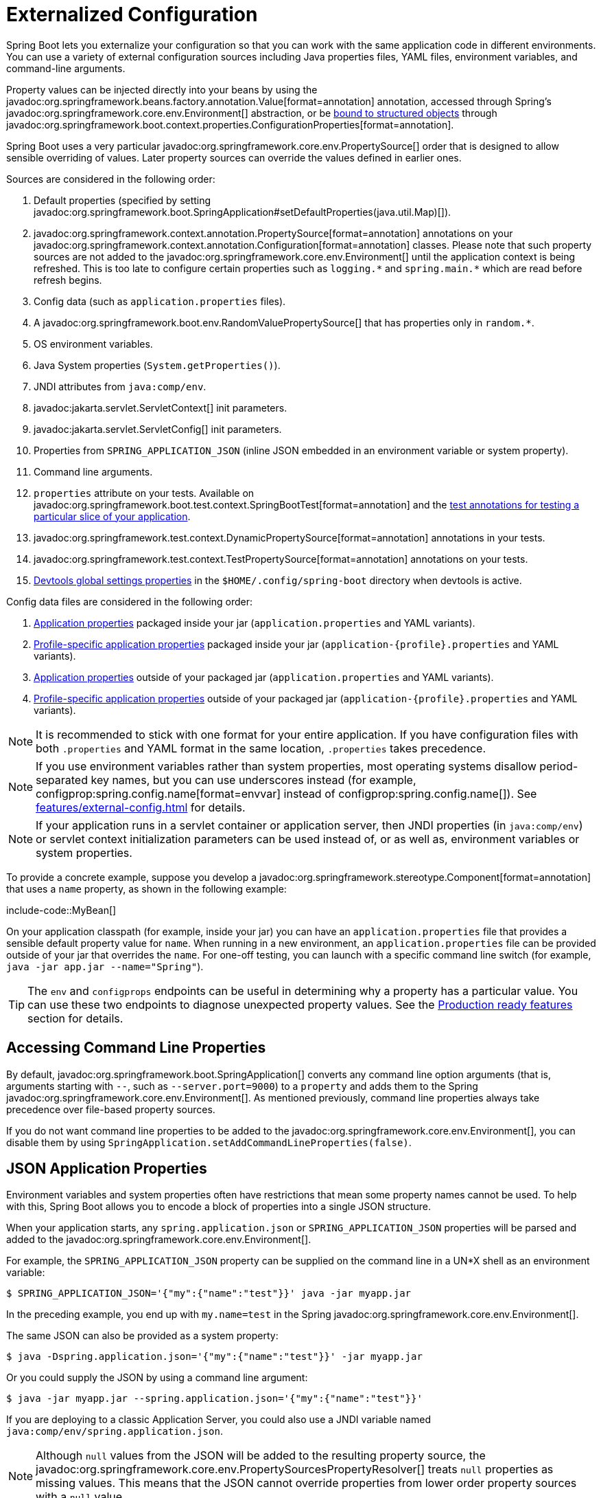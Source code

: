 [[features.external-config]]
= Externalized Configuration

Spring Boot lets you externalize your configuration so that you can work with the same application code in different environments.
You can use a variety of external configuration sources including Java properties files, YAML files, environment variables, and command-line arguments.

Property values can be injected directly into your beans by using the javadoc:org.springframework.beans.factory.annotation.Value[format=annotation] annotation, accessed through Spring's javadoc:org.springframework.core.env.Environment[] abstraction, or be xref:features/external-config.adoc#features.external-config.typesafe-configuration-properties[bound to structured objects] through javadoc:org.springframework.boot.context.properties.ConfigurationProperties[format=annotation].

Spring Boot uses a very particular javadoc:org.springframework.core.env.PropertySource[] order that is designed to allow sensible overriding of values.
Later property sources can override the values defined in earlier ones.

[[features.external-config.order]]
Sources are considered in the following order:

. Default properties (specified by setting javadoc:org.springframework.boot.SpringApplication#setDefaultProperties(java.util.Map)[]).
. javadoc:org.springframework.context.annotation.PropertySource[format=annotation] annotations on your javadoc:org.springframework.context.annotation.Configuration[format=annotation] classes.
  Please note that such property sources are not added to the javadoc:org.springframework.core.env.Environment[] until the application context is being refreshed.
  This is too late to configure certain properties such as `+logging.*+` and `+spring.main.*+` which are read before refresh begins.
. Config data (such as `application.properties` files).
. A javadoc:org.springframework.boot.env.RandomValuePropertySource[] that has properties only in `+random.*+`.
. OS environment variables.
. Java System properties (`System.getProperties()`).
. JNDI attributes from `java:comp/env`.
. javadoc:jakarta.servlet.ServletContext[] init parameters.
. javadoc:jakarta.servlet.ServletConfig[] init parameters.
. Properties from `SPRING_APPLICATION_JSON` (inline JSON embedded in an environment variable or system property).
. Command line arguments.
. `properties` attribute on your tests.
  Available on javadoc:org.springframework.boot.test.context.SpringBootTest[format=annotation] and the xref:testing/spring-boot-applications.adoc#testing.spring-boot-applications.autoconfigured-tests[test annotations for testing a particular slice of your application].
. javadoc:org.springframework.test.context.DynamicPropertySource[format=annotation] annotations in your tests.
. javadoc:org.springframework.test.context.TestPropertySource[format=annotation] annotations on your tests.
. xref:using/devtools.adoc#using.devtools.globalsettings[Devtools global settings properties] in the `$HOME/.config/spring-boot` directory when devtools is active.

Config data files are considered in the following order:

. xref:features/external-config.adoc#features.external-config.files[Application properties] packaged inside your jar (`application.properties` and YAML variants).
. xref:features/external-config.adoc#features.external-config.files.profile-specific[Profile-specific application properties] packaged inside your jar (`application-\{profile}.properties` and YAML variants).
. xref:features/external-config.adoc#features.external-config.files[Application properties] outside of your packaged jar (`application.properties` and YAML variants).
. xref:features/external-config.adoc#features.external-config.files.profile-specific[Profile-specific application properties] outside of your packaged jar (`application-\{profile}.properties` and YAML variants).

NOTE: It is recommended to stick with one format for your entire application.
If you have configuration files with both `.properties` and YAML format in the same location, `.properties` takes precedence.

NOTE: If you use environment variables rather than system properties, most operating systems disallow period-separated key names, but you can use underscores instead (for example, configprop:spring.config.name[format=envvar] instead of configprop:spring.config.name[]).
See xref:features/external-config.adoc#features.external-config.typesafe-configuration-properties.relaxed-binding.environment-variables[] for details.

NOTE: If your application runs in a servlet container or application server, then JNDI properties (in `java:comp/env`) or servlet context initialization parameters can be used instead of, or as well as, environment variables or system properties.

To provide a concrete example, suppose you develop a javadoc:org.springframework.stereotype.Component[format=annotation] that uses a `name` property, as shown in the following example:

include-code::MyBean[]

On your application classpath (for example, inside your jar) you can have an `application.properties` file that provides a sensible default property value for `name`.
When running in a new environment, an `application.properties` file can be provided outside of your jar that overrides the `name`.
For one-off testing, you can launch with a specific command line switch (for example, `java -jar app.jar --name="Spring"`).

TIP: The `env` and `configprops` endpoints can be useful in determining why a property has a particular value.
You can use these two endpoints to diagnose unexpected property values.
See the xref:actuator/endpoints.adoc[Production ready features] section for details.



[[features.external-config.command-line-args]]
== Accessing Command Line Properties

By default, javadoc:org.springframework.boot.SpringApplication[] converts any command line option arguments (that is, arguments starting with `--`, such as `--server.port=9000`) to a `property` and adds them to the Spring javadoc:org.springframework.core.env.Environment[].
As mentioned previously, command line properties always take precedence over file-based property sources.

If you do not want command line properties to be added to the javadoc:org.springframework.core.env.Environment[], you can disable them by using `SpringApplication.setAddCommandLineProperties(false)`.



[[features.external-config.application-json]]
== JSON Application Properties

Environment variables and system properties often have restrictions that mean some property names cannot be used.
To help with this, Spring Boot allows you to encode a block of properties into a single JSON structure.

When your application starts, any `spring.application.json` or `SPRING_APPLICATION_JSON` properties will be parsed and added to the javadoc:org.springframework.core.env.Environment[].

For example, the `SPRING_APPLICATION_JSON` property can be supplied on the command line in a UN{asterisk}X shell as an environment variable:

[source,shell]
----
$ SPRING_APPLICATION_JSON='{"my":{"name":"test"}}' java -jar myapp.jar
----

In the preceding example, you end up with `my.name=test` in the Spring javadoc:org.springframework.core.env.Environment[].

The same JSON can also be provided as a system property:

[source,shell]
----
$ java -Dspring.application.json='{"my":{"name":"test"}}' -jar myapp.jar
----

Or you could supply the JSON by using a command line argument:

[source,shell]
----
$ java -jar myapp.jar --spring.application.json='{"my":{"name":"test"}}'
----

If you are deploying to a classic Application Server, you could also use a JNDI variable named `java:comp/env/spring.application.json`.

NOTE: Although `null` values from the JSON will be added to the resulting property source, the javadoc:org.springframework.core.env.PropertySourcesPropertyResolver[] treats `null` properties as missing values.
This means that the JSON cannot override properties from lower order property sources with a `null` value.



[[features.external-config.files]]
== External Application Properties

Spring Boot will automatically find and load `application.properties` and `application.yaml` files from the following locations when your application starts:

. From the classpath
.. The classpath root
.. The classpath `/config` package
. From the current directory
.. The current directory
.. The `config/` subdirectory in the current directory
.. Immediate child directories of the `config/` subdirectory

The list is ordered by precedence (with values from lower items overriding earlier ones).
Documents from the loaded files are added as javadoc:org.springframework.core.env.PropertySource[] instances to the Spring javadoc:org.springframework.core.env.Environment[].

If you do not like `application` as the configuration file name, you can switch to another file name by specifying a configprop:spring.config.name[] environment property.
For example, to look for `myproject.properties` and `myproject.yaml` files you can run your application as follows:

[source,shell]
----
$ java -jar myproject.jar --spring.config.name=myproject
----

You can also refer to an explicit location by using the configprop:spring.config.location[] environment property.
This property accepts a comma-separated list of one or more locations to check.

The following example shows how to specify two distinct files:

[source,shell]
----
$ java -jar myproject.jar --spring.config.location=\
	optional:classpath:/default.properties,\
	optional:classpath:/override.properties
----

TIP: Use the prefix `optional:` if the xref:features/external-config.adoc#features.external-config.files.optional-prefix[locations are optional] and you do not mind if they do not exist.

WARNING: `spring.config.name`, `spring.config.location`, and `spring.config.additional-location` are used very early to determine which files have to be loaded.
They must be defined as an environment property (typically an OS environment variable, a system property, or a command-line argument).

If `spring.config.location` contains directories (as opposed to files), they should end in `/`.
At runtime they will be appended with the names generated from `spring.config.name` before being loaded.
Files specified in `spring.config.location` are imported directly.

NOTE: Both directory and file location values are also expanded to check for xref:features/external-config.adoc#features.external-config.files.profile-specific[profile-specific files].
For example, if you have a `spring.config.location` of `classpath:myconfig.properties`, you will also find appropriate `classpath:myconfig-<profile>.properties` files are loaded.

In most situations, each configprop:spring.config.location[] item you add will reference a single file or directory.
Locations are processed in the order that they are defined and later ones can override the values of earlier ones.

[[features.external-config.files.location-groups]]
If you have a complex location setup, and you use profile-specific configuration files, you may need to provide further hints so that Spring Boot knows how they should be grouped.
A location group is a collection of locations that are all considered at the same level.
For example, you might want to group all classpath locations, then all external locations.
Items within a location group should be separated with `;`.
See the example in the xref:features/external-config.adoc#features.external-config.files.profile-specific[] section for more details.

Locations configured by using `spring.config.location` replace the default locations.
For example, if `spring.config.location` is configured with the value `optional:classpath:/custom-config/,optional:file:./custom-config/`, the complete set of locations considered is:

. `optional:classpath:custom-config/`
. `optional:file:./custom-config/`

If you prefer to add additional locations, rather than replacing them, you can use `spring.config.additional-location`.
Properties loaded from additional locations can override those in the default locations.
For example, if `spring.config.additional-location` is configured with the value `optional:classpath:/custom-config/,optional:file:./custom-config/`, the complete set of locations considered is:

. `optional:classpath:/;optional:classpath:/config/`
. `optional:file:./;optional:file:./config/;optional:file:./config/*/`
. `optional:classpath:custom-config/`
. `optional:file:./custom-config/`

This search ordering lets you specify default values in one configuration file and then selectively override those values in another.
You can provide default values for your application in `application.properties` (or whatever other basename you choose with `spring.config.name`) in one of the default locations.
These default values can then be overridden at runtime with a different file located in one of the custom locations.



[[features.external-config.files.optional-prefix]]
=== Optional Locations

By default, when a specified config data location does not exist, Spring Boot will throw a javadoc:org.springframework.boot.context.config.ConfigDataLocationNotFoundException[] and your application will not start.

If you want to specify a location, but you do not mind if it does not always exist, you can use the `optional:` prefix.
You can use this prefix with the `spring.config.location` and `spring.config.additional-location` properties, as well as with xref:features/external-config.adoc#features.external-config.files.importing[`spring.config.import`] declarations.

For example, a `spring.config.import` value of `optional:file:./myconfig.properties` allows your application to start, even if the `myconfig.properties` file is missing.

If you want to ignore all javadoc:org.springframework.boot.context.config.ConfigDataLocationNotFoundException[] errors and always continue to start your application, you can use the `spring.config.on-not-found` property.
Set the value to `ignore` using `SpringApplication.setDefaultProperties(...)` or with a system/environment variable.



[[features.external-config.files.wildcard-locations]]
=== Wildcard Locations

If a config file location includes the `{asterisk}` character for the last path segment, it is considered a wildcard location.
Wildcards are expanded when the config is loaded so that immediate subdirectories are also checked.
Wildcard locations are particularly useful in an environment such as Kubernetes when there are multiple sources of config properties.

For example, if you have some Redis configuration and some MySQL configuration, you might want to keep those two pieces of configuration separate, while requiring that both those are present in an `application.properties` file.
This might result in two separate `application.properties` files mounted at different locations such as `/config/redis/application.properties` and `/config/mysql/application.properties`.
In such a case, having a wildcard location of `config/*/`, will result in both files being processed.

By default, Spring Boot includes `config/*/` in the default search locations.
It means that all subdirectories of the `/config` directory outside of your jar will be searched.

You can use wildcard locations yourself with the `spring.config.location` and `spring.config.additional-location` properties.

NOTE: A wildcard location must contain only one `{asterisk}` and end with `{asterisk}/` for search locations that are directories or `*/<filename>` for search locations that are files.
Locations with wildcards are sorted alphabetically based on the absolute path of the file names.

TIP: Wildcard locations only work with external directories.
You cannot use a wildcard in a `classpath:` location.



[[features.external-config.files.profile-specific]]
=== Profile Specific Files

As well as `application` property files, Spring Boot will also attempt to load profile-specific files using the naming convention `application-\{profile}`.
For example, if your application activates a profile named `prod` and uses YAML files, then both `application.yaml` and `application-prod.yaml` will be considered.

Profile-specific properties are loaded from the same locations as standard `application.properties`, with profile-specific files always overriding the non-specific ones.
If several profiles are specified, a last-wins strategy applies.
For example, if profiles `prod,live` are specified by the configprop:spring.profiles.active[] property, values in `application-prod.properties` can be overridden by those in `application-live.properties`.

[NOTE]
====
The last-wins strategy applies at the xref:features/external-config.adoc#features.external-config.files.location-groups[location group] level.
A configprop:spring.config.location[] of `classpath:/cfg/,classpath:/ext/` will not have the same override rules as `classpath:/cfg/;classpath:/ext/`.

For example, continuing our `prod,live` example above, we might have the following files:

----
/cfg
  application-live.properties
/ext
  application-live.properties
  application-prod.properties
----

When we have a configprop:spring.config.location[] of `classpath:/cfg/,classpath:/ext/` we process all `/cfg` files before all `/ext` files:

. `/cfg/application-live.properties`
. `/ext/application-prod.properties`
. `/ext/application-live.properties`


When we have `classpath:/cfg/;classpath:/ext/` instead (with a `;` delimiter) we process `/cfg` and `/ext` at the same level:

. `/ext/application-prod.properties`
. `/cfg/application-live.properties`
. `/ext/application-live.properties`
====

The javadoc:org.springframework.core.env.Environment[] has a set of default profiles (by default, `[default]`) that are used if no active profiles are set.
In other words, if no profiles are explicitly activated, then properties from `application-default` are considered.

NOTE: Properties files are only ever loaded once.
If you have already directly xref:features/external-config.adoc#features.external-config.files.importing[imported] a profile specific property files then it will not be imported a second time.



[[features.external-config.files.importing]]
=== Importing Additional Data

Application properties may import further config data from other locations using the configprop:spring.config.import[] property.
Imports are processed as they are discovered, and are treated as additional documents inserted immediately below the one that declares the import.

For example, you might have the following in your classpath `application.properties` file:

[configprops,yaml]
----
spring:
  application:
    name: "myapp"
  config:
    import: "optional:file:./dev.properties"
----

This will trigger the import of a `dev.properties` file in current directory (if such a file exists).
Values from the imported `dev.properties` will take precedence over the file that triggered the import.
In the above example, the `dev.properties` could redefine `spring.application.name` to a different value.

An import will only be imported once no matter how many times it is declared.



[[features.external-config.files.importing.fixed-and-relative-paths]]
==== Using "`Fixed`" and "`Import Relative`" Locations

Imports may be specified as _fixed_ or _import relative_ locations.
A fixed location always resolves to the same underlying resource, regardless of where the configprop:spring.config.import[] property is declared.
An import relative location resolves relative to the file that declares the configprop:spring.config.import[] property.

A location starting with a forward slash (`/`) or a URL style prefix (`file:`, `classpath:`, etc.) is considered fixed.
All other locations are considered import relative.

NOTE: `optional:` prefixes are not considered when determining if a location is fixed or import relative.

As an example, say we have a `/demo` directory containing our `application.jar` file.
We might add a `/demo/application.properties` file with the following content:

[source,properties]
----
spring.config.import=optional:core/core.properties
----

This is an import relative location and so will attempt to load the file `/demo/core/core.properties` if it exists.

If `/demo/core/core.properties` has the following content:

[source,properties]
----
spring.config.import=optional:extra/extra.properties
----

It will attempt to load `/demo/core/extra/extra.properties`.
The `optional:extra/extra.properties` is relative to `/demo/core/core.properties` so the full directory is `/demo/core/` + `extra/extra.properties`.



[[features.external-config.files.importing.import-property-order]]
==== Property Ordering

The order an import is defined inside a single document within the properties/yaml file does not matter.
For instance, the two examples below produce the same result:

[configprops%novalidate,yaml]
----
spring:
  config:
    import: "my.properties"
my:
  property: "value"
----

[configprops%novalidate,yaml]
----
my:
  property: "value"
spring:
  config:
    import: "my.properties"
----

In both of the above examples, the values from the `my.properties` file will take precedence over the file that triggered its import.

Several locations can be specified under a single `spring.config.import` key.
Locations will be processed in the order that they are defined, with later imports taking precedence.

NOTE: When appropriate, xref:features/external-config.adoc#features.external-config.files.profile-specific[Profile-specific variants] are also considered for import.
The example above would import both `my.properties` as well as any `my-<profile>.properties` variants.

[TIP]
====
Spring Boot includes pluggable API that allows various different location addresses to be supported.
By default you can import Java Properties, YAML and xref:features/external-config.adoc#features.external-config.files.configtree[configuration trees].

Third-party jars can offer support for additional technologies (there is no requirement for files to be local).
For example, you can imagine config data being from external stores such as Consul, Apache ZooKeeper or Netflix Archaius.

If you want to support your own locations, see the javadoc:org.springframework.boot.context.config.ConfigDataLocationResolver[] and javadoc:org.springframework.boot.context.config.ConfigDataLoader[] classes in the `org.springframework.boot.context.config` package.
====



[[features.external-config.files.importing-extensionless]]
=== Importing Extensionless Files

Some cloud platforms cannot add a file extension to volume mounted files.
To import these extensionless files, you need to give Spring Boot a hint so that it knows how to load them.
You can do this by putting an extension hint in square brackets.

For example, suppose you have a `/etc/config/myconfig` file that you wish to import as yaml.
You can import it from your `application.properties` using the following:

[configprops,yaml]
----
spring:
  config:
    import: "file:/etc/config/myconfig[.yaml]"
----



[[features.external-config.files.configtree]]
=== Using Configuration Trees

When running applications on a cloud platform (such as Kubernetes) you often need to read config values that the platform supplies.
It is not uncommon to use environment variables for such purposes, but this can have drawbacks, especially if the value is supposed to be kept secret.

As an alternative to environment variables, many cloud platforms now allow you to map configuration into mounted data volumes.
For example, Kubernetes can volume mount both https://kubernetes.io/docs/tasks/configure-pod-container/configure-pod-configmap/#populate-a-volume-with-data-stored-in-a-configmap[`ConfigMaps`] and https://kubernetes.io/docs/concepts/configuration/secret/#using-secrets-as-files-from-a-pod[`Secrets`].

There are two common volume mount patterns that can be used:

. A single file contains a complete set of properties (usually written as YAML).
. Multiple files are written to a directory tree, with the filename becoming the '`key`' and the contents becoming the '`value`'.

For the first case, you can import the YAML or Properties file directly using `spring.config.import` as described xref:features/external-config.adoc#features.external-config.files.importing[above].
For the second case, you need to use the `configtree:` prefix so that Spring Boot knows it needs to expose all the files as properties.

As an example, let's imagine that Kubernetes has mounted the following volume:

[source]
----
etc/
  config/
    myapp/
      username
      password
----

The contents of the `username` file would be a config value, and the contents of `password` would be a secret.

To import these properties, you can add the following to your `application.properties` or `application.yaml` file:

[configprops,yaml]
----
spring:
  config:
    import: "optional:configtree:/etc/config/"
----

You can then access or inject `myapp.username` and `myapp.password` properties from the javadoc:org.springframework.core.env.Environment[] in the usual way.

TIP: The names of the folders and files under the config tree form the property name.
In the above example, to access the properties as `username` and `password`, you can set `spring.config.import` to `optional:configtree:/etc/config/myapp`.

NOTE: Filenames with dot notation are also correctly mapped.
For example, in the above example, a file named `myapp.username` in `/etc/config` would result in a `myapp.username` property in the javadoc:org.springframework.core.env.Environment[].

TIP: Configuration tree values can be bound to both string javadoc:java.lang.String[] and `byte[]` types depending on the contents expected.

If you have multiple config trees to import from the same parent folder you can use a wildcard shortcut.
Any `configtree:` location that ends with `/*/` will import all immediate children as config trees.
As with a non-wildcard import, the names of the folders and files under each config tree form the property name.

For example, given the following volume:

[source]
----
etc/
  config/
    dbconfig/
      db/
        username
        password
    mqconfig/
      mq/
        username
        password
----

You can use `configtree:/etc/config/*/` as the import location:

[configprops,yaml]
----
spring:
  config:
    import: "optional:configtree:/etc/config/*/"
----

This will add `db.username`, `db.password`, `mq.username` and `mq.password` properties.

NOTE: Directories loaded using a wildcard are sorted alphabetically.
If you need a different order, then you should list each location as a separate import


Configuration trees can also be used for Docker secrets.
When a Docker swarm service is granted access to a secret, the secret gets mounted into the container.
For example, if a secret named `db.password` is mounted at location `/run/secrets/`, you can make `db.password` available to the Spring environment using the following:

[configprops,yaml]
----
spring:
  config:
    import: "optional:configtree:/run/secrets/"
----



[[features.external-config.files.property-placeholders]]
=== Property Placeholders

The values in `application.properties` and `application.yaml` are filtered through the existing javadoc:org.springframework.core.env.Environment[] when they are used, so you can refer back to previously defined values (for example, from System properties or environment variables).
The standard `$\{name}` property-placeholder syntax can be used anywhere within a value.
Property placeholders can also specify a default value using a `:` to separate the default value from the property name, for example `${name:default}`.

The use of placeholders with and without defaults is shown in the following example:

[configprops%novalidate,yaml]
----
app:
  name: "MyApp"
  description: "${app.name} is a Spring Boot application written by ${username:Unknown}"
----

Assuming that the `username` property has not been set elsewhere, `app.description` will have the value `MyApp is a Spring Boot application written by Unknown`.

[NOTE]
====
You should always refer to property names in the placeholder using their canonical form (kebab-case using only lowercase letters).
This will allow Spring Boot to use the same logic as it does when xref:features/external-config.adoc#features.external-config.typesafe-configuration-properties.relaxed-binding[relaxed binding] javadoc:org.springframework.boot.context.properties.ConfigurationProperties[format=annotation].

For example, `${demo.item-price}` will pick up `demo.item-price` and `demo.itemPrice` forms from the `application.properties` file, as well as `DEMO_ITEMPRICE` from the system environment.
If you used `${demo.itemPrice}` instead, `demo.item-price` and `DEMO_ITEMPRICE` would not be considered.
====

TIP: You can also use this technique to create "`short`" variants of existing Spring Boot properties.
See the xref:how-to:properties-and-configuration.adoc#howto.properties-and-configuration.short-command-line-arguments[] section in "`How-to Guides`" for details.



[[features.external-config.files.multi-document]]
=== Working With Multi-Document Files

Spring Boot allows you to split a single physical file into multiple logical documents which are each added independently.
Documents are processed in order, from top to bottom.
Later documents can override the properties defined in earlier ones.

For `application.yaml` files, the standard YAML multi-document syntax is used.
Three consecutive hyphens represent the end of one document, and the start of the next.

For example, the following file has two logical documents:

[source,yaml]
----
spring:
  application:
    name: "MyApp"
---
spring:
  application:
    name: "MyCloudApp"
  config:
    activate:
      on-cloud-platform: "kubernetes"
----

For `application.properties` files a special `#---` or `!---` comment is used to mark the document splits:

[source,properties]
----
spring.application.name=MyApp
#---
spring.application.name=MyCloudApp
spring.config.activate.on-cloud-platform=kubernetes
----

NOTE: Property file separators must not have any leading whitespace and must have exactly three hyphen characters.
The lines immediately before and after the separator must not be same comment prefix.

TIP: Multi-document property files are often used in conjunction with activation properties such as `spring.config.activate.on-profile`.
See the xref:features/external-config.adoc#features.external-config.files.activation-properties[next section] for details.

WARNING: Multi-document property files cannot be loaded by using the javadoc:org.springframework.context.annotation.PropertySource[format=annotation] or javadoc:org.springframework.test.context.TestPropertySource[format=annotation] annotations.



[[features.external-config.files.activation-properties]]
=== Activation Properties

It is sometimes useful to only activate a given set of properties when certain conditions are met.
For example, you might have properties that are only relevant when a specific profile is active.

You can conditionally activate a properties document using `spring.config.activate.*`.

The following activation properties are available:

.activation properties
[cols="1,4"]
|===
| Property | Note

| `on-profile`
| A profile expression that must match for the document to be active, or a list of profile expressions of which at least one must match for the document to be active.

| `on-cloud-platform`
| The javadoc:org.springframework.boot.cloud.CloudPlatform[] that must be detected for the document to be active.
|===

For example, the following specifies that the second document is only active when running on Kubernetes, and only when either the "`prod`" or "`staging`" profiles are active:

[configprops%novalidate,yaml]
----
myprop:
  "always-set"
---
spring:
  config:
    activate:
      on-cloud-platform: "kubernetes"
      on-profile: "prod | staging"
myotherprop: "sometimes-set"
----



[[features.external-config.encrypting]]
== Encrypting Properties

Spring Boot does not provide any built-in support for encrypting property values, however, it does provide the hook points necessary to modify values contained in the Spring javadoc:org.springframework.core.env.Environment[].
The javadoc:org.springframework.boot.env.EnvironmentPostProcessor[] interface allows you to manipulate the javadoc:org.springframework.core.env.Environment[] before the application starts.
See xref:how-to:application.adoc#howto.application.customize-the-environment-or-application-context[] for details.

If you need a secure way to store credentials and passwords, the https://cloud.spring.io/spring-cloud-vault/[Spring Cloud Vault] project provides support for storing externalized configuration in https://www.vaultproject.io/[HashiCorp Vault].



[[features.external-config.yaml]]
== Working With YAML

https://yaml.org[YAML] is a superset of JSON and, as such, is a convenient format for specifying hierarchical configuration data.
The javadoc:org.springframework.boot.SpringApplication[] class automatically supports YAML as an alternative to properties whenever you have the https://github.com/snakeyaml/snakeyaml[SnakeYAML] library on your classpath.

NOTE: If you use starters, SnakeYAML is automatically provided by `spring-boot-starter`.



[[features.external-config.yaml.mapping-to-properties]]
=== Mapping YAML to Properties

YAML documents need to be converted from their hierarchical format to a flat structure that can be used with the Spring javadoc:org.springframework.core.env.Environment[].
For example, consider the following YAML document:

[source,yaml]
----
environments:
  dev:
    url: "https://dev.example.com"
    name: "Developer Setup"
  prod:
    url: "https://another.example.com"
    name: "My Cool App"
----

In order to access these properties from the javadoc:org.springframework.core.env.Environment[], they would be flattened as follows:

[source,properties]
----
environments.dev.url=https://dev.example.com
environments.dev.name=Developer Setup
environments.prod.url=https://another.example.com
environments.prod.name=My Cool App
----

Likewise, YAML lists also need to be flattened.
They are represented as property keys with `[index]` dereferencers.
For example, consider the following YAML:

[source,yaml]
----
 my:
  servers:
  - "dev.example.com"
  - "another.example.com"
----

The preceding example would be transformed into these properties:

[source,properties]
----
my.servers[0]=dev.example.com
my.servers[1]=another.example.com
----

TIP: Properties that use the `[index]` notation can be bound to Java javadoc:java.util.List[] or javadoc:java.util.Set[] objects using Spring Boot's javadoc:org.springframework.boot.context.properties.bind.Binder[] class.
For more details see the xref:features/external-config.adoc#features.external-config.typesafe-configuration-properties[] section below.

WARNING: YAML files cannot be loaded by using the javadoc:org.springframework.context.annotation.PropertySource[format=annotation] or javadoc:org.springframework.test.context.TestPropertySource[format=annotation] annotations.
So, in the case that you need to load values that way, you need to use a properties file.



[[features.external-config.yaml.directly-loading]]
=== Directly Loading YAML

Spring Framework provides two convenient classes that can be used to load YAML documents.
The javadoc:org.springframework.beans.factory.config.YamlPropertiesFactoryBean[] loads YAML as javadoc:java.util.Properties[] and the javadoc:org.springframework.beans.factory.config.YamlMapFactoryBean[] loads YAML as a javadoc:java.util.Map[].

You can also use the javadoc:org.springframework.boot.env.YamlPropertySourceLoader[] class if you want to load YAML as a Spring javadoc:org.springframework.core.env.PropertySource[].



[[features.external-config.random-values]]
== Configuring Random Values

The javadoc:org.springframework.boot.env.RandomValuePropertySource[] is useful for injecting random values (for example, into secrets or test cases).
It can produce integers, longs, uuids, or strings, as shown in the following example:

[configprops%novalidate,yaml]
----
my:
  secret: "${random.value}"
  number: "${random.int}"
  bignumber: "${random.long}"
  uuid: "${random.uuid}"
  number-less-than-ten: "${random.int(10)}"
  number-in-range: "${random.int[1024,65536]}"
----

The `+random.int*+` syntax is `OPEN value (,max) CLOSE` where the `OPEN,CLOSE` are any character and `value,max` are integers.
If `max` is provided, then `value` is the minimum value and `max` is the maximum value (exclusive).



[[features.external-config.system-environment]]
== Configuring System Environment Properties

Spring Boot supports setting a prefix for environment properties.
This is useful if the system environment is shared by multiple Spring Boot applications with different configuration requirements.
The prefix for system environment properties can be set directly on javadoc:org.springframework.boot.SpringApplication[] by calling the `setEnvironmentPrefix(...)` method before the application is run.

For example, if you set the prefix to `input`, a property such as `remote.timeout` will be resolved as `INPUT_REMOTE_TIMEOUT` in the system environment.

NOTE: The prefix _only_ applies to system environment properties.
The example above would continue to use `remote.timeout` when reading properties from other sources.



[[features.external-config.typesafe-configuration-properties]]
== Type-safe Configuration Properties

Using the `@Value("$\{property}")` annotation to inject configuration properties can sometimes be cumbersome, especially if you are working with multiple properties or your data is hierarchical in nature.
Spring Boot provides an alternative method of working with properties that lets strongly typed beans govern and validate the configuration of your application.

TIP: See also the xref:features/external-config.adoc#features.external-config.typesafe-configuration-properties.vs-value-annotation[differences between javadoc:org.springframework.beans.factory.annotation.Value[format=annotation] and type-safe configuration properties].



[[features.external-config.typesafe-configuration-properties.java-bean-binding]]
=== JavaBean Properties Binding

It is possible to bind a bean declaring standard JavaBean properties as shown in the following example:

include-code::MyProperties[]

The preceding POJO defines the following properties:

* `my.service.enabled`, with a value of `false` by default.
* `my.service.remote-address`, with a type that can be coerced from javadoc:java.lang.String[].
* `my.service.security.username`, with a nested "security" object whose name is determined by the name of the property.
  In particular, the type is not used at all there and could have been javadoc:org.springframework.boot.autoconfigure.security.SecurityProperties[].
* `my.service.security.password`.
* `my.service.security.roles`, with a collection of javadoc:java.lang.String[] that defaults to `USER`.

TIP: To use a reserved keyword in the name of a property, such as `my.service.import`, use the javadoc:org.springframework.boot.context.properties.bind.Name[format=annotation] annotation on the property's field.

NOTE: The properties that map to javadoc:org.springframework.boot.context.properties.ConfigurationProperties[format=annotation] classes available in Spring Boot, which are configured through properties files, YAML files, environment variables, and other mechanisms, are public API but the accessors (getters/setters) of the class itself are not meant to be used directly.

[NOTE]
====
Such arrangement relies on a default empty constructor and getters and setters are usually mandatory, since binding is through standard Java Beans property descriptors, just like in Spring MVC.
A setter may be omitted in the following cases:

* Maps, as long as they are initialized, need a getter but not necessarily a setter, since they can be mutated by the binder.
* Collections and arrays can be accessed either through an index (typically with YAML) or by using a single comma-separated value (properties).
  In the latter case, a setter is mandatory.
  We recommend to always add a setter for such types.
  If you initialize a collection, make sure it is not immutable (as in the preceding example).
* If nested POJO properties are initialized (like the `Security` field in the preceding example), a setter is not required.
  If you want the binder to create the instance on the fly by using its default constructor, you need a setter.

Some people use Project Lombok to add getters and setters automatically.
Make sure that Lombok does not generate any particular constructor for such a type, as it is used automatically by the container to instantiate the object.

Finally, only standard Java Bean properties are considered and binding on static properties is not supported.
====



[[features.external-config.typesafe-configuration-properties.constructor-binding]]
=== Constructor Binding

The example in the previous section can be rewritten in an immutable fashion as shown in the following example:

include-code::MyProperties[]

In this setup, the presence of a single parameterized constructor implies that constructor binding should be used.
This means that the binder will find a constructor with the parameters that you wish to have bound.
If your class has multiple constructors, the javadoc:org.springframework.boot.context.properties.bind.ConstructorBinding[format=annotation] annotation can be used to specify which constructor to use for constructor binding.

To opt-out of constructor binding for a class, the parameterized constructor must be annotated with javadoc:org.springframework.beans.factory.annotation.Autowired[format=annotation] or made `private`.
Kotlin developers can use an empty primary constructor to opt-out of constructor binding.

For example:

include-code::primaryconstructor/MyProperties[]

Constructor binding can be used with records.
Unless your record has multiple constructors, there is no need to use javadoc:org.springframework.boot.context.properties.bind.ConstructorBinding[format=annotation].

Nested members of a constructor bound class (such as `Security` in the example above) will also be bound through their constructor.

Default values can be specified using javadoc:org.springframework.boot.context.properties.bind.DefaultValue[format=annotation] on constructor parameters and record components.
The conversion service will be applied to coerce the annotation's javadoc:java.lang.String[] value to the target type of a missing property.

Referring to the previous example, if no properties are bound to `Security`, the `MyProperties` instance will contain a `null` value for `security`.
To make it contain a non-null instance of `Security` even when no properties are bound to it (when using Kotlin, this will require the `username` and `password` parameters of `Security` to be declared as nullable as they do not have default values), use an empty javadoc:org.springframework.boot.context.properties.bind.DefaultValue[format=annotation] annotation:

include-code::nonnull/MyProperties[tag=*]

NOTE: To use constructor binding the class must be enabled using javadoc:org.springframework.boot.context.properties.EnableConfigurationProperties[format=annotation] or configuration property scanning.
You cannot use constructor binding with beans that are created by the regular Spring mechanisms (for example javadoc:org.springframework.stereotype.Component[format=annotation] beans, beans created by using javadoc:org.springframework.context.annotation.Bean[format=annotation] methods or beans loaded by using javadoc:org.springframework.context.annotation.Import[format=annotation])

NOTE: To use constructor binding the class must be compiled with `-parameters`.
This will happen automatically if you use Spring Boot's Gradle plugin or if you use Maven and `spring-boot-starter-parent`.

NOTE: The use of javadoc:java.util.Optional[] with javadoc:org.springframework.boot.context.properties.ConfigurationProperties[format=annotation] is not recommended as it is primarily intended for use as a return type.
As such, it is not well-suited to configuration property injection.
For consistency with properties of other types, if you do declare an javadoc:java.util.Optional[] property and it has no value, `null` rather than an empty javadoc:java.util.Optional[] will be bound.

TIP: To use a reserved keyword in the name of a property, such as `my.service.import`, use the javadoc:org.springframework.boot.context.properties.bind.Name[format=annotation] annotation on the constructor parameter.



[[features.external-config.typesafe-configuration-properties.enabling-annotated-types]]
=== Enabling @ConfigurationProperties-annotated Types

Spring Boot provides infrastructure to bind javadoc:org.springframework.boot.context.properties.ConfigurationProperties[format=annotation] types and register them as beans.
You can either enable configuration properties on a class-by-class basis or enable configuration property scanning that works in a similar manner to component scanning.

Sometimes, classes annotated with javadoc:org.springframework.boot.context.properties.ConfigurationProperties[format=annotation] might not be suitable for scanning, for example, if you're developing your own auto-configuration or you want to enable them conditionally.
In these cases, specify the list of types to process using the javadoc:org.springframework.boot.context.properties.EnableConfigurationProperties[format=annotation] annotation.
This can be done on any javadoc:org.springframework.context.annotation.Configuration[format=annotation] class, as shown in the following example:

include-code::MyConfiguration[]
include-code::SomeProperties[]

To use configuration property scanning, add the javadoc:org.springframework.boot.context.properties.ConfigurationPropertiesScan[format=annotation] annotation to your application.
Typically, it is added to the main application class that is annotated with javadoc:org.springframework.boot.autoconfigure.SpringBootApplication[format=annotation] but it can be added to any javadoc:org.springframework.context.annotation.Configuration[format=annotation] class.
By default, scanning will occur from the package of the class that declares the annotation.
If you want to define specific packages to scan, you can do so as shown in the following example:

include-code::MyApplication[]

[NOTE]
====
When the javadoc:org.springframework.boot.context.properties.ConfigurationProperties[format=annotation] bean is registered using configuration property scanning or through javadoc:org.springframework.boot.context.properties.EnableConfigurationProperties[format=annotation], the bean has a conventional name: `<prefix>-<fqn>`, where `<prefix>` is the environment key prefix specified in the javadoc:org.springframework.boot.context.properties.ConfigurationProperties[format=annotation] annotation and `<fqn>` is the fully qualified name of the bean.
If the annotation does not provide any prefix, only the fully qualified name of the bean is used.

Assuming that it is in the `com.example.app` package, the bean name of the `SomeProperties` example above is `some.properties-com.example.app.SomeProperties`.
====

We recommend that javadoc:org.springframework.boot.context.properties.ConfigurationProperties[format=annotation] only deal with the environment and, in particular, does not inject other beans from the context.
For corner cases, setter injection can be used or any of the `*Aware` interfaces provided by the framework (such as javadoc:org.springframework.context.EnvironmentAware[] if you need access to the javadoc:org.springframework.core.env.Environment[]).
If you still want to inject other beans using the constructor, the configuration properties bean must be annotated with javadoc:org.springframework.stereotype.Component[format=annotation] and use JavaBean-based property binding.



[[features.external-config.typesafe-configuration-properties.using-annotated-types]]
=== Using @ConfigurationProperties-annotated Types

This style of configuration works particularly well with the javadoc:org.springframework.boot.SpringApplication[] external YAML configuration, as shown in the following example:

[source,yaml]
----
my:
  service:
    remote-address: 192.168.1.1
    security:
      username: "admin"
      roles:
      - "USER"
      - "ADMIN"
----

To work with javadoc:org.springframework.boot.context.properties.ConfigurationProperties[format=annotation] beans, you can inject them in the same way as any other bean, as shown in the following example:

include-code::MyService[]

TIP: Using javadoc:org.springframework.boot.context.properties.ConfigurationProperties[format=annotation] also lets you generate metadata files that can be used by IDEs to offer auto-completion for your own keys.
See the xref:specification:configuration-metadata/index.adoc[appendix] for details.



[[features.external-config.typesafe-configuration-properties.third-party-configuration]]
=== Third-party Configuration

As well as using javadoc:org.springframework.boot.context.properties.ConfigurationProperties[format=annotation] to annotate a class, you can also use it on public javadoc:org.springframework.context.annotation.Bean[format=annotation] methods.
Doing so can be particularly useful when you want to bind properties to third-party components that are outside of your control.

To configure a bean from the javadoc:org.springframework.core.env.Environment[] properties, add javadoc:org.springframework.boot.context.properties.ConfigurationProperties[format=annotation] to its bean registration, as shown in the following example:

include-code::ThirdPartyConfiguration[]

Any JavaBean property defined with the `another` prefix is mapped onto that `AnotherComponent` bean in manner similar to the preceding `SomeProperties` example.



[[features.external-config.typesafe-configuration-properties.relaxed-binding]]
=== Relaxed Binding

Spring Boot uses some relaxed rules for binding javadoc:org.springframework.core.env.Environment[] properties to javadoc:org.springframework.boot.context.properties.ConfigurationProperties[format=annotation] beans, so there does not need to be an exact match between the javadoc:org.springframework.core.env.Environment[] property name and the bean property name.
Common examples where this is useful include dash-separated environment properties (for example, `context-path` binds to `contextPath`), and capitalized environment properties (for example, `PORT` binds to `port`).

As an example, consider the following javadoc:org.springframework.boot.context.properties.ConfigurationProperties[format=annotation] class:

include-code::MyPersonProperties[]

With the preceding code, the following properties names can all be used:

.relaxed binding
[cols="1,4"]
|===
| Property | Note

| `my.main-project.person.first-name`
| Kebab case, which is recommended for use in `.properties` and YAML files.

| `my.main-project.person.firstName`
| Standard camel case syntax.

| `my.main-project.person.first_name`
| Underscore notation, which is an alternative format for use in `.properties` and YAML files.

| `MY_MAINPROJECT_PERSON_FIRSTNAME`
| Upper case format, which is recommended when using system environment variables.
|===

NOTE: The `prefix` value for the annotation _must_ be in kebab case (lowercase and separated by `-`, such as `my.main-project.person`).

.relaxed binding rules per property source
[cols="2,4,4"]
|===
| Property Source | Simple | List

| Properties Files
| Camel case, kebab case, or underscore notation
| Standard list syntax using `[ ]` or comma-separated values

| YAML Files
| Camel case, kebab case, or underscore notation
| Standard YAML list syntax or comma-separated values

| Environment Variables
| Upper case format with underscore as the delimiter (see xref:features/external-config.adoc#features.external-config.typesafe-configuration-properties.relaxed-binding.environment-variables[]).
| Numeric values surrounded by underscores (see xref:features/external-config.adoc#features.external-config.typesafe-configuration-properties.relaxed-binding.environment-variables[])

| System properties
| Camel case, kebab case, or underscore notation
| Standard list syntax using `[ ]` or comma-separated values
|===

TIP: We recommend that, when possible, properties are stored in lower-case kebab format, such as `my.person.first-name=Rod`.



[[features.external-config.typesafe-configuration-properties.relaxed-binding.maps]]
==== Binding Maps

When binding to javadoc:java.util.Map[] properties you may need to use a special bracket notation so that the original `key` value is preserved.
If the key is not surrounded by `[]`, any characters that are not alpha-numeric, `-` or `.` are removed.

For example, consider binding the following properties to a `Map<String,String>`:

[configprops%novalidate,yaml]
----
my:
  map:
    "[/key1]": "value1"
    "[/key2]": "value2"
    "/key3": "value3"
----

NOTE: For YAML files, the brackets need to be surrounded by quotes for the keys to be parsed properly.

The properties above will bind to a javadoc:java.util.Map[] with `/key1`, `/key2` and `key3` as the keys in the map.
The slash has been removed from `key3` because it was not surrounded by square brackets.

When binding to scalar values, keys with `.` in them do not need to be surrounded by `[]`.
Scalar values include enums and all types in the `java.lang` package except for javadoc:java.lang.Object[].
Binding `a.b=c` to `Map<String, String>` will preserve the `.` in the key and return a Map with the entry `{"a.b"="c"}`.
For any other types you need to use the bracket notation if your `key` contains a `.`.
For example, binding `a.b=c` to `Map<String, Object>` will return a Map with the entry `{"a"={"b"="c"}}` whereas `[a.b]=c` will return a Map with the entry `{"a.b"="c"}`.



[[features.external-config.typesafe-configuration-properties.relaxed-binding.environment-variables]]
==== Binding From Environment Variables

Most operating systems impose strict rules around the names that can be used for environment variables.
For example, Linux shell variables can contain only letters (`a` to `z` or `A` to `Z`), numbers (`0` to `9`) or the underscore character (`_`).
By convention, Unix shell variables will also have their names in UPPERCASE.

Spring Boot's relaxed binding rules are, as much as possible, designed to be compatible with these naming restrictions.

To convert a property name in the canonical-form to an environment variable name you can follow these rules:

* Replace dots (`.`) with underscores (`_`).
* Remove any dashes (`-`).
* Convert to uppercase.

For example, the configuration property `spring.main.log-startup-info` would be an environment variable named `SPRING_MAIN_LOGSTARTUPINFO`.

Environment variables can also be used when binding to object lists.
To bind to a javadoc:java.util.List[], the element number should be surrounded with underscores in the variable name.

For example, the configuration property `my.service[0].other` would use an environment variable named `MY_SERVICE_0_OTHER`.

Support for binding from environment variables is applied to the `systemEnvironment` property source and to any additional property source whose name ends with `-systemEnvironment`.



[[features.external-config.typesafe-configuration-properties.relaxed-binding.maps-from-environment-variables]]
==== Binding Maps From Environment Variables

When Spring Boot binds an environment variable to a property class, it lowercases the environment variable name before binding.
Most of the time this detail isn't important, except when binding to javadoc:java.util.Map[] properties.

The keys in the javadoc:java.util.Map[] are always in lowercase, as seen in the following example:

include-code::MyMapsProperties[]

When setting `MY_PROPS_VALUES_KEY=value`, the `values` javadoc:java.util.Map[] contains a `{"key"="value"}` entry.

Only the environment variable *name* is lower-cased, not the value.
When setting `MY_PROPS_VALUES_KEY=VALUE`, the `values` javadoc:java.util.Map[] contains a `{"key"="VALUE"}` entry.



[[features.external-config.typesafe-configuration-properties.relaxed-binding.caching]]
==== Caching

Relaxed binding uses a cache to improve performance. By default, this caching is only applied to immutable property sources.
To customize this behavior, for example to enable caching for mutable property sources, use javadoc:org.springframework.boot.context.properties.source.ConfigurationPropertyCaching[].



[[features.external-config.typesafe-configuration-properties.merging-complex-types]]
=== Merging Complex Types

When lists are configured in more than one place, overriding works by replacing the entire list.

For example, assume a `MyPojo` object with `name` and `description` attributes that are `null` by default.
The following example exposes a list of `MyPojo` objects from `MyProperties`:

include-code::list/MyProperties[]

Consider the following configuration:

[configprops%novalidate,yaml]
----
my:
  list:
  - name: "my name"
    description: "my description"
---
spring:
  config:
    activate:
      on-profile: "dev"
my:
  list:
  - name: "my another name"
----

If the `dev` profile is not active, `MyProperties.list` contains one `MyPojo` entry, as previously defined.
If the `dev` profile is enabled, however, the `list` _still_ contains only one entry (with a name of `my another name` and a description of `null`).
This configuration _does not_ add a second `MyPojo` instance to the list, and it does not merge the items.

When a javadoc:java.util.List[] is specified in multiple profiles, the one with the highest priority (and only that one) is used.
Consider the following example:

[configprops%novalidate,yaml]
----
my:
  list:
  - name: "my name"
    description: "my description"
  - name: "another name"
    description: "another description"
---
spring:
  config:
    activate:
      on-profile: "dev"
my:
  list:
  - name: "my another name"
----

In the preceding example, if the `dev` profile is active, `MyProperties.list` contains _one_ `MyPojo` entry (with a name of `my another name` and a description of `null`).
For YAML, both comma-separated lists and YAML lists can be used for completely overriding the contents of the list.

For javadoc:java.util.Map[] properties, you can bind with property values drawn from multiple sources.
However, for the same property in multiple sources, the one with the highest priority is used.
The following example exposes a `Map<String, MyPojo>` from `MyProperties`:

include-code::map/MyProperties[]

Consider the following configuration:

[configprops%novalidate,yaml]
----
my:
  map:
    key1:
      name: "my name 1"
      description: "my description 1"
---
spring:
  config:
    activate:
      on-profile: "dev"
my:
  map:
    key1:
      name: "dev name 1"
    key2:
      name: "dev name 2"
      description: "dev description 2"
----

If the `dev` profile is not active, `MyProperties.map` contains one entry with key `key1` (with a name of `my name 1` and a description of `my description 1`).
If the `dev` profile is enabled, however, `map` contains two entries with keys `key1` (with a name of `dev name 1` and a description of `my description 1`) and `key2` (with a name of `dev name 2` and a description of `dev description 2`).

NOTE: The preceding merging rules apply to properties from all property sources, and not just files.



[[features.external-config.typesafe-configuration-properties.conversion]]
=== Properties Conversion

Spring Boot attempts to coerce the external application properties to the right type when it binds to the javadoc:org.springframework.boot.context.properties.ConfigurationProperties[format=annotation] beans.
If you need custom type conversion, you can provide a javadoc:org.springframework.core.convert.ConversionService[] bean (with a bean named `conversionService`) or custom property editors (through a javadoc:org.springframework.beans.factory.config.CustomEditorConfigurer[] bean) or custom converters (with bean definitions annotated as javadoc:org.springframework.boot.context.properties.ConfigurationPropertiesBinding[format=annotation]).

[NOTE]
====
Beans used for property conversion are requested very early during the application lifecycle so make sure to limit the dependencies that your javadoc:org.springframework.core.convert.ConversionService[] is using.
Typically, any dependency that you require may not be fully initialized at creation time.

You should also declare any javadoc:org.springframework.boot.context.properties.ConfigurationProperties[format=annotation] beans using `static` methods to avoid "`bean is not eligible for getting processed by all BeanPostProcessors`" warnings.
====

TIP: You may want to rename your custom javadoc:org.springframework.core.convert.ConversionService[] if it is not required for configuration keys coercion and only rely on custom converters qualified with javadoc:org.springframework.boot.context.properties.ConfigurationPropertiesBinding[format=annotation].



[[features.external-config.typesafe-configuration-properties.conversion.durations]]
==== Converting Durations

Spring Boot has dedicated support for expressing durations.
If you expose a javadoc:java.time.Duration[] property, the following formats in application properties are available:

* A regular `long` representation (using milliseconds as the default unit unless a javadoc:org.springframework.boot.convert.DurationUnit[format=annotation] has been specified)
* The standard ISO-8601 format {apiref-openjdk}/java.base/java/time/Duration.html#parse(java.lang.CharSequence)[used by javadoc:java.time.Duration[]]
* A more readable format where the value and the unit are coupled (`10s` means 10 seconds)

Consider the following example:

include-code::javabeanbinding/MyProperties[]

To specify a session timeout of 30 seconds, `30`, `PT30S` and `30s` are all equivalent.
A read timeout of 500ms can be specified in any of the following form: `500`, `PT0.5S` and `500ms`.

You can also use any of the supported units.
These are:

* `ns` for nanoseconds
* `us` for microseconds
* `ms` for milliseconds
* `s` for seconds
* `m` for minutes
* `h` for hours
* `d` for days

The default unit is milliseconds and can be overridden using javadoc:org.springframework.boot.convert.DurationUnit[format=annotation] as illustrated in the sample above.

If you prefer to use constructor binding, the same properties can be exposed, as shown in the following example:

include-code::constructorbinding/MyProperties[]


TIP: If you are upgrading a javadoc:java.lang.Long[] property, make sure to define the unit (using javadoc:org.springframework.boot.convert.DurationUnit[format=annotation]) if it is not milliseconds.
Doing so gives a transparent upgrade path while supporting a much richer format.



[[features.external-config.typesafe-configuration-properties.conversion.periods]]
==== Converting Periods

In addition to durations, Spring Boot can also work with javadoc:java.time.Period[] type.
The following formats can be used in application properties:

* An regular `int` representation (using days as the default unit unless a javadoc:org.springframework.boot.convert.PeriodUnit[format=annotation] has been specified)
* The standard ISO-8601 format {apiref-openjdk}/java.base/java/time/Period.html#parse(java.lang.CharSequence)[used by javadoc:java.time.Period[]]
* A simpler format where the value and the unit pairs are coupled (`1y3d` means 1 year and 3 days)

The following units are supported with the simple format:

* `y` for years
* `m` for months
* `w` for weeks
* `d` for days

NOTE: The javadoc:java.time.Period[] type never actually stores the number of weeks, it is a shortcut that means "`7 days`".



[[features.external-config.typesafe-configuration-properties.conversion.data-sizes]]
==== Converting Data Sizes

Spring Framework has a javadoc:org.springframework.util.unit.DataSize[] value type that expresses a size in bytes.
If you expose a javadoc:org.springframework.util.unit.DataSize[] property, the following formats in application properties are available:

* A regular `long` representation (using bytes as the default unit unless a javadoc:org.springframework.boot.convert.DataSizeUnit[format=annotation] has been specified)
* A more readable format where the value and the unit are coupled (`10MB` means 10 megabytes)

Consider the following example:

include-code::javabeanbinding/MyProperties[]

To specify a buffer size of 10 megabytes, `10` and `10MB` are equivalent.
A size threshold of 256 bytes can be specified as `256` or `256B`.

You can also use any of the supported units.
These are:

* `B` for bytes
* `KB` for kilobytes
* `MB` for megabytes
* `GB` for gigabytes
* `TB` for terabytes

The default unit is bytes and can be overridden using javadoc:org.springframework.boot.convert.DataSizeUnit[format=annotation] as illustrated in the sample above.

If you prefer to use constructor binding, the same properties can be exposed, as shown in the following example:

include-code::constructorbinding/MyProperties[]

TIP: If you are upgrading a javadoc:java.lang.Long[] property, make sure to define the unit (using javadoc:org.springframework.boot.convert.DataSizeUnit[format=annotation]) if it is not bytes.
Doing so gives a transparent upgrade path while supporting a much richer format.



[[features.external-config.typesafe-configuration-properties.conversion.base64]]
==== Converting Base64 Data

Spring Boot supports resolving binary data that have been Base64 encoded.
If you expose a `Resource` property, the base64 encoded text can be provided as the value with a `base64:` prefix, as shown in the following example:

[configprops%novalidate,yaml]
----
my:
  property: base64:SGVsbG8gV29ybGQ=
----

NOTE: The `Resource` property can also be used to provide the path to the resource, making it more versatile.



[[features.external-config.typesafe-configuration-properties.validation]]
=== @ConfigurationProperties Validation

Spring Boot attempts to validate javadoc:org.springframework.boot.context.properties.ConfigurationProperties[format=annotation] classes whenever they are annotated with Spring's javadoc:org.springframework.validation.annotation.Validated[format=annotation] annotation.
You can use JSR-303 `jakarta.validation` constraint annotations directly on your configuration class.
To do so, ensure that a compliant JSR-303 implementation is on your classpath and then add constraint annotations to your fields, as shown in the following example:

include-code::MyProperties[]

TIP: You can also trigger validation by annotating the javadoc:org.springframework.context.annotation.Bean[format=annotation] method that creates the configuration properties with javadoc:org.springframework.validation.annotation.Validated[format=annotation].

To cascade validation to nested properties the associated field must be annotated with javadoc:jakarta.validation.Valid[format=annotation].
The following example builds on the preceding `MyProperties` example:

include-code::nested/MyProperties[]

You can also add a custom Spring javadoc:org.springframework.validation.Validator[] by creating a bean definition called `configurationPropertiesValidator`.
The javadoc:org.springframework.context.annotation.Bean[format=annotation] method should be declared `static`.
The configuration properties validator is created very early in the application's lifecycle, and declaring the javadoc:org.springframework.context.annotation.Bean[format=annotation] method as static lets the bean be created without having to instantiate the javadoc:org.springframework.context.annotation.Configuration[format=annotation] class.
Doing so avoids any problems that may be caused by early instantiation.

TIP: The `spring-boot-actuator` module includes an endpoint that exposes all javadoc:org.springframework.boot.context.properties.ConfigurationProperties[format=annotation] beans.
Point your web browser to `/actuator/configprops` or use the equivalent JMX endpoint.
See the xref:actuator/endpoints.adoc[Production ready features] section for details.



[[features.external-config.typesafe-configuration-properties.vs-value-annotation]]
=== @ConfigurationProperties vs. @Value

The javadoc:org.springframework.beans.factory.annotation.Value[format=annotation] annotation is a core container feature, and it does not provide the same features as type-safe configuration properties.
The following table summarizes the features that are supported by javadoc:org.springframework.boot.context.properties.ConfigurationProperties[format=annotation] and javadoc:org.springframework.beans.factory.annotation.Value[format=annotation]:

[cols="4,2,2"]
|===
| Feature |`@ConfigurationProperties` |`@Value`

| xref:features/external-config.adoc#features.external-config.typesafe-configuration-properties.relaxed-binding[Relaxed binding]
| Yes
| Limited (see xref:features/external-config.adoc#features.external-config.typesafe-configuration-properties.vs-value-annotation.note[note below])

| xref:specification:configuration-metadata/index.adoc[Meta-data support]
| Yes
| No

| `SpEL` evaluation
| No
| Yes
|===

[[features.external-config.typesafe-configuration-properties.vs-value-annotation.note]]
[NOTE]
====
If you do want to use javadoc:org.springframework.beans.factory.annotation.Value[format=annotation], we recommend that you refer to property names using their canonical form (kebab-case using only lowercase letters).
This will allow Spring Boot to use the same logic as it does when xref:features/external-config.adoc#features.external-config.typesafe-configuration-properties.relaxed-binding[relaxed binding] javadoc:org.springframework.boot.context.properties.ConfigurationProperties[format=annotation].

For example, `@Value("${demo.item-price}")` will pick up `demo.item-price` and `demo.itemPrice` forms from the `application.properties` file, as well as `DEMO_ITEMPRICE` from the system environment.
If you used `@Value("${demo.itemPrice}")` instead, `demo.item-price` and `DEMO_ITEMPRICE` would not be considered.
====

If you define a set of configuration keys for your own components, we recommend you group them in a POJO annotated with javadoc:org.springframework.boot.context.properties.ConfigurationProperties[format=annotation].
Doing so will provide you with structured, type-safe object that you can inject into your own beans.

`SpEL` expressions from  xref:features/external-config.adoc#features.external-config.files[application property files] are not processed at time of parsing these files and populating the environment.
However, it is possible to write a `SpEL` expression in javadoc:org.springframework.beans.factory.annotation.Value[format=annotation].
If the value of a property from an application property file is a `SpEL` expression, it will be evaluated when consumed through javadoc:org.springframework.beans.factory.annotation.Value[format=annotation].
